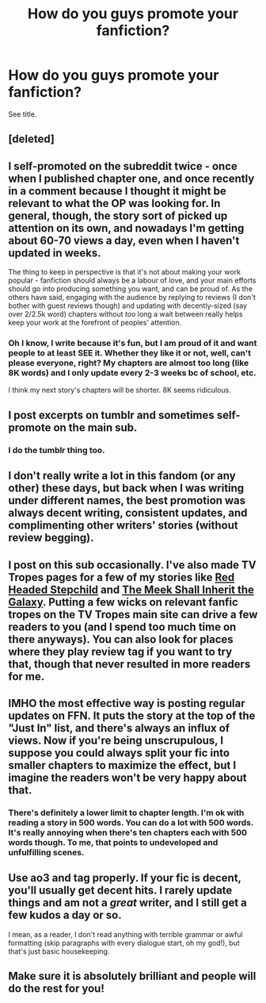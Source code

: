 #+TITLE: How do you guys promote your fanfiction?

* How do you guys promote your fanfiction?
:PROPERTIES:
:Score: 5
:DateUnix: 1494621732.0
:DateShort: 2017-May-13
:FlairText: Discussion
:END:
See title.


** [deleted]
:PROPERTIES:
:Score: 8
:DateUnix: 1494622712.0
:DateShort: 2017-May-13
:END:


** I self-promoted on the subreddit twice - once when I published chapter one, and once recently in a comment because I thought it might be relevant to what the OP was looking for. In general, though, the story sort of picked up attention on its own, and nowadays I'm getting about 60-70 views a day, even when I haven't updated in weeks.

The thing to keep in perspective is that it's not about making your work popular - fanfiction should always be a labour of love, and your main efforts should go into producing something you want, and can be proud of. As the others have said, engaging with the audience by replying to reviews (I don't bother with guest reviews though) and updating with decently-sized (say over 2/2.5k word) chapters without /too/ long a wait between really helps keep your work at the forefront of peoples' attention.
:PROPERTIES:
:Author: Judge_Knox
:Score: 5
:DateUnix: 1494628542.0
:DateShort: 2017-May-13
:END:

*** Oh I know, I write because it's fun, but I am proud of it and want people to at least SEE it. Whether they like it or not, well, can't please everyone, right? My chapters are almost too long (like 8K words) and I only update every 2-3 weeks bc of school, etc.

I think my next story's chapters will be shorter. 8K seems ridiculous.
:PROPERTIES:
:Score: 1
:DateUnix: 1494629315.0
:DateShort: 2017-May-13
:END:


** I post excerpts on tumblr and sometimes self-promote on the main sub.
:PROPERTIES:
:Author: FloreatCastellum
:Score: 4
:DateUnix: 1494622486.0
:DateShort: 2017-May-13
:END:

*** I do the tumblr thing too.
:PROPERTIES:
:Score: 1
:DateUnix: 1494629531.0
:DateShort: 2017-May-13
:END:


** I don't really write a lot in this fandom (or any other) these days, but back when I was writing under different names, the best promotion was always decent writing, consistent updates, and complimenting other writers' stories (without review begging).
:PROPERTIES:
:Author: mistermisstep
:Score: 2
:DateUnix: 1494626916.0
:DateShort: 2017-May-13
:END:


** I post on this sub occasionally. I've also made TV Tropes pages for a few of my stories like [[http://tvtropes.org/pmwiki/pmwiki.php/Fanfic/LikeARedHeadedStepchild][Red Headed Stepchild]] and [[http://tvtropes.org/pmwiki/pmwiki.php/FanFic/AndTheMeekShallInheritTheGalaxy][The Meek Shall Inherit the Galaxy]]. Putting a few wicks on relevant fanfic tropes on the TV Tropes main site can drive a few readers to you (and I spend too much time on there anyways). You can also look for places where they play review tag if you want to try that, though that never resulted in more readers for me.
:PROPERTIES:
:Author: Full-Paragon
:Score: 2
:DateUnix: 1494638489.0
:DateShort: 2017-May-13
:END:


** IMHO the most effective way is posting regular updates on FFN. It puts the story at the top of the "Just In" list, and there's always an influx of views. Now if you're being unscrupulous, I suppose you could always split your fic into smaller chapters to maximize the effect, but I imagine the readers won't be very happy about that.
:PROPERTIES:
:Author: deirox
:Score: 2
:DateUnix: 1494658764.0
:DateShort: 2017-May-13
:END:

*** There's definitely a lower limit to chapter length. I'm ok with reading a story in 500 words. You can do a lot with 500 words. It's really annoying when there's ten chapters each with 500 words though. To me, that points to undeveloped and unfulfilling scenes.
:PROPERTIES:
:Author: ApteryxAustralis
:Score: 1
:DateUnix: 1494660733.0
:DateShort: 2017-May-13
:END:


** Use ao3 and tag properly. If your fic is decent, you'll usually get decent hits. I rarely update things and am not a /great/ writer, and I still get a few kudos a day or so.

I mean, as a reader, I don't read anything with terrible grammar or awful formatting (skip paragraphs with every dialogue start, oh my god!), but that's just basic housekeeping.
:PROPERTIES:
:Author: sprx77
:Score: 1
:DateUnix: 1494710957.0
:DateShort: 2017-May-14
:END:


** Make sure it is absolutely brilliant and people will do the rest for you!
:PROPERTIES:
:Author: TLLT14
:Score: 1
:DateUnix: 1497277720.0
:DateShort: 2017-Jun-12
:END:

